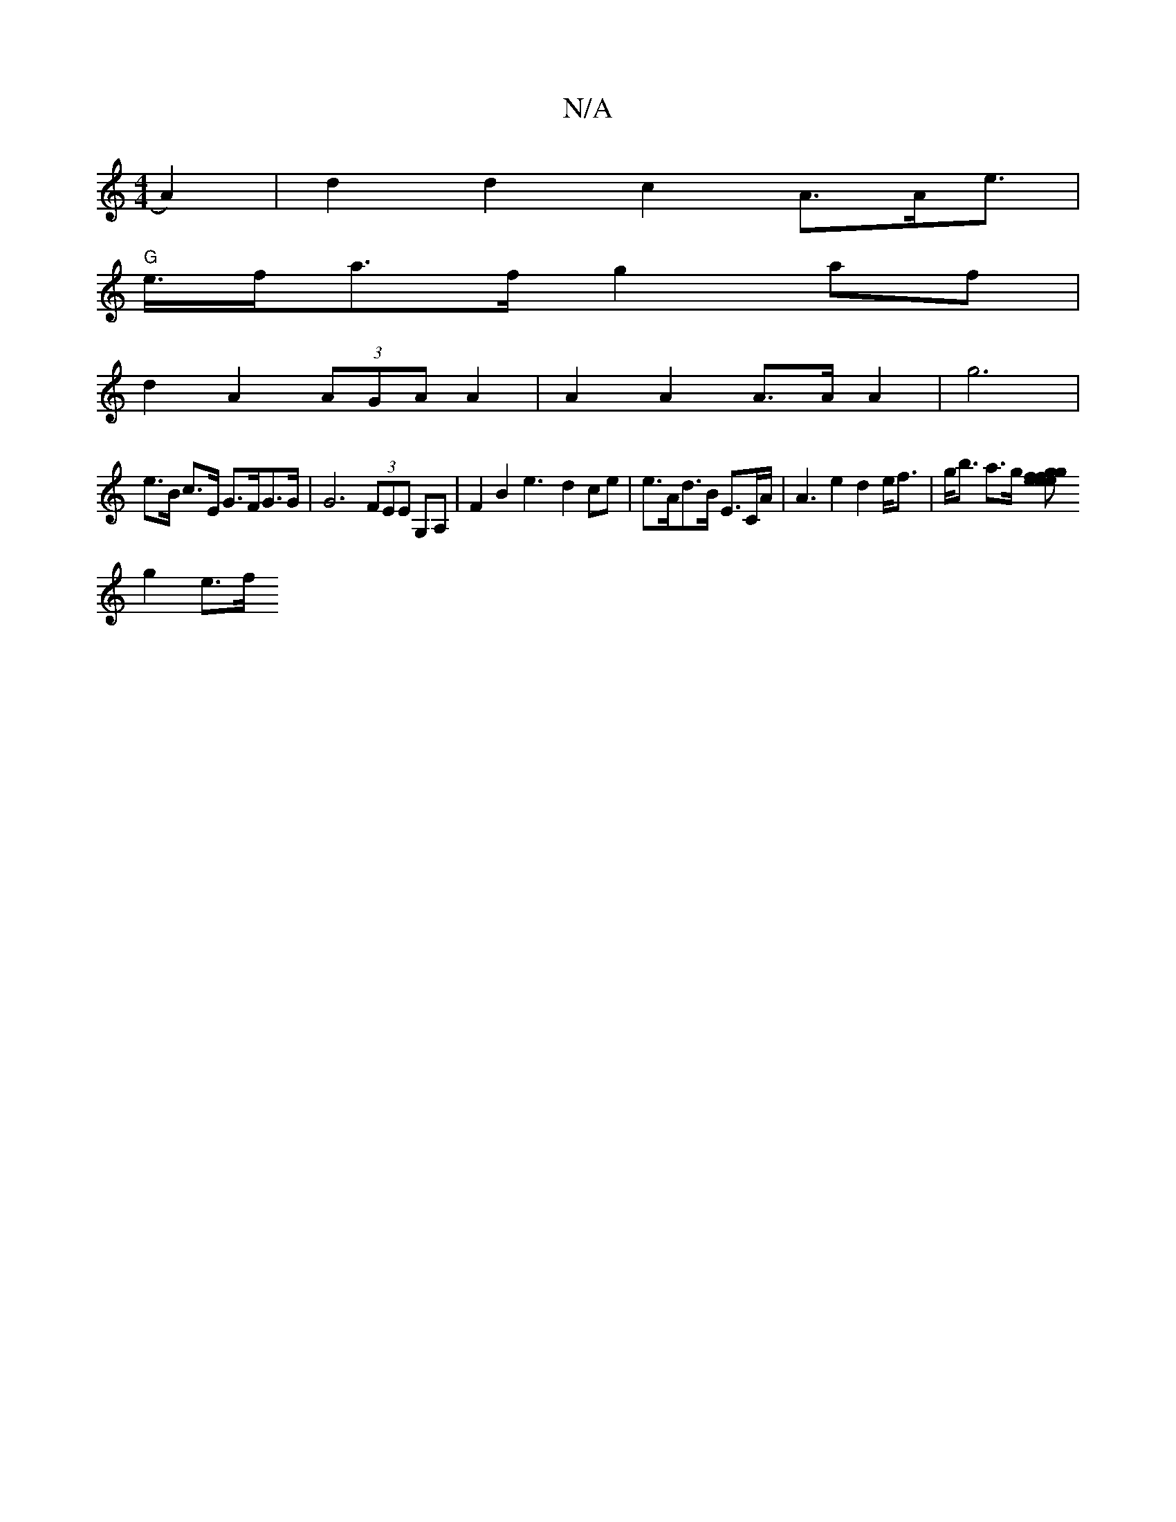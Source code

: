 X:1
T:N/A
M:4/4
R:N/A
K:Cmajor
 A2) | d2 d2 c2 A>Ae>|
"G" e>fa>f g2af |
d2 A2 (3AGA A2 | A2 A2 A>A A2 | g6 |
e>B c>E G>FG>G | G6 (3FEE G,A, | F2 B2 e3- d2ce | e>Ad>B E>CA<4 | A2e2 d2 e<f | g<b a>g [gef fge>e | gcA>G A>EF>G |
g2 e>f